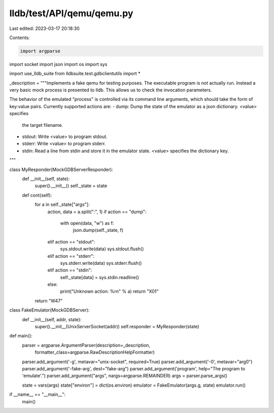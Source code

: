 lldb/test/API/qemu/qemu.py
==========================

Last edited: 2023-03-17 20:18:30

Contents:

.. code-block:: py

    import argparse
import socket
import json
import os
import sys

import use_lldb_suite
from lldbsuite.test.gdbclientutils import *

_description = """\
Implements a fake qemu for testing purposes. The executable program
is not actually run. Instead a very basic mock process is presented
to lldb. This allows us to check the invocation parameters.

The behavior of the emulated "process" is controlled via its command line
arguments, which should take the form of key:value pairs. Currently supported
actions are:
- dump: Dump the state of the emulator as a json dictionary. <value> specifies
  the target filename.
- stdout: Write <value> to program stdout.
- stderr: Write <value> to program stderr.
- stdin: Read a line from stdin and store it in the emulator state. <value>
  specifies the dictionary key.
"""

class MyResponder(MockGDBServerResponder):
    def __init__(self, state):
        super().__init__()
        self._state = state

    def cont(self):
        for a in self._state["args"]:
            action, data = a.split(":", 1)
            if action == "dump":
                with open(data, "w") as f:
                    json.dump(self._state, f)
            elif action == "stdout":
                sys.stdout.write(data)
                sys.stdout.flush()
            elif action == "stderr":
                sys.stderr.write(data)
                sys.stderr.flush()
            elif action == "stdin":
                self._state[data] = sys.stdin.readline()
            else:
                print("Unknown action: %r\n" % a)
                return "X01"
        return "W47"

class FakeEmulator(MockGDBServer):
    def __init__(self, addr, state):
        super().__init__(UnixServerSocket(addr))
        self.responder = MyResponder(state)

def main():
    parser = argparse.ArgumentParser(description=_description,
            formatter_class=argparse.RawDescriptionHelpFormatter)
    parser.add_argument('-g', metavar="unix-socket", required=True)
    parser.add_argument('-0', metavar="arg0")
    parser.add_argument('-fake-arg', dest="fake-arg")
    parser.add_argument('program', help="The program to 'emulate'.")
    parser.add_argument("args", nargs=argparse.REMAINDER)
    args = parser.parse_args()

    state = vars(args)
    state["environ"] = dict(os.environ)
    emulator = FakeEmulator(args.g, state)
    emulator.run()

if __name__ == "__main__":
    main()


